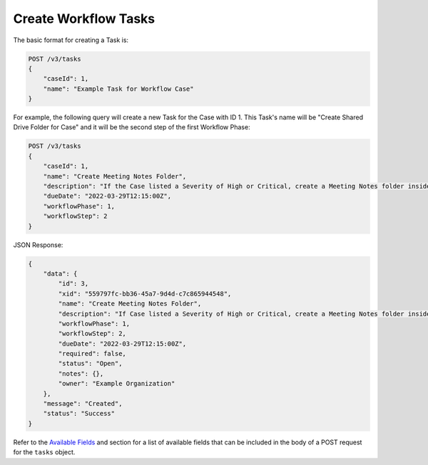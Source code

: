 Create Workflow Tasks
---------------------

The basic format for creating a Task is:

.. code::

    POST /v3/tasks
    {
        "caseId": 1,
        "name": "Example Task for Workflow Case"
    }

For example, the following query will create a new Task for the Case with ID 1. This Task's name will be "Create Shared Drive Folder for Case" and it will be the second step of the first Workflow Phase:

.. code::

    POST /v3/tasks
    {
        "caseId": 1,
        "name": "Create Meeting Notes Folder",
        "description": "If the Case listed a Severity of High or Critical, create a Meeting Notes folder inside the Case folder.",
        "dueDate": "2022-03-29T12:15:00Z",
        "workflowPhase": 1,
        "workflowStep": 2
    }

JSON Response:

.. code:: json

    {
        "data": {
            "id": 3,
            "xid": "559797fc-bb36-45a7-9d4d-c7c865944548",
            "name": "Create Meeting Notes Folder",
            "description": "If Case listed a Severity of High or Critical, create a Meeting Notes folder inside the Case folder.",
            "workflowPhase": 1,
            "workflowStep": 2,
            "dueDate": "2022-03-29T12:15:00Z",
            "required": false,
            "status": "Open",
            "notes": {},
            "owner": "Example Organization"
        },
        "message": "Created",
        "status": "Success"
    }

Refer to the `Available Fields <#available-fields>`_ and section for a list of available fields that can be included in the body of a POST request for the ``tasks`` object.